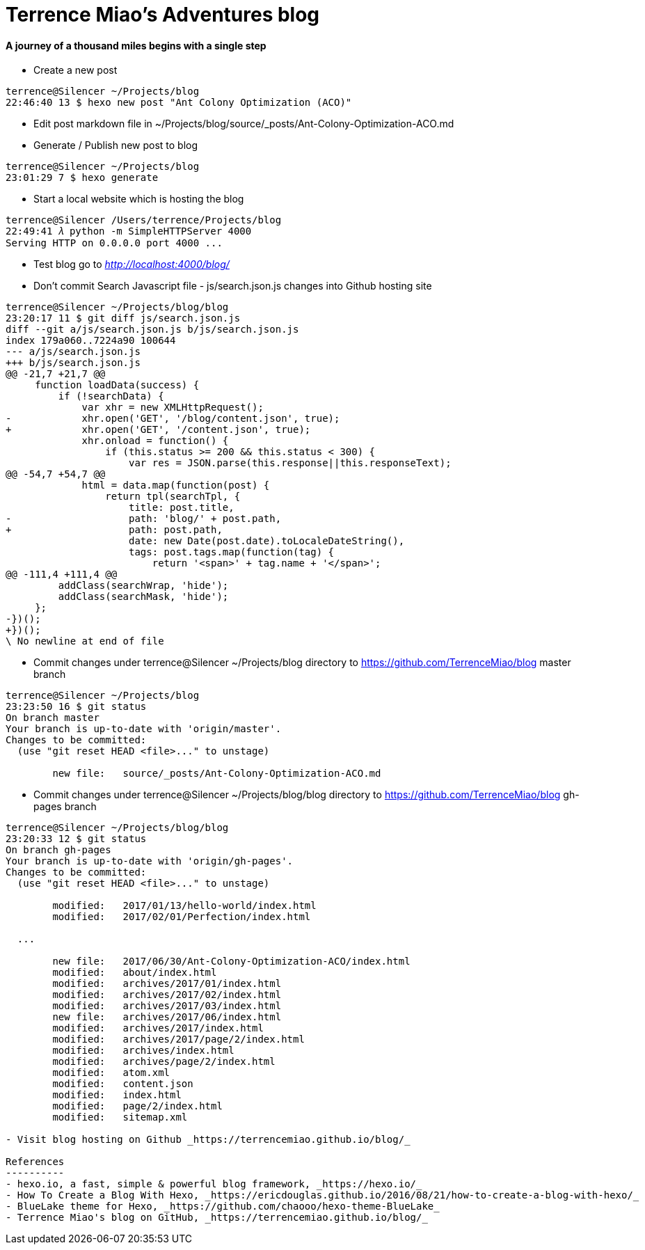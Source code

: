 Terrence Miao's Adventures blog
===============================

==== A journey of a thousand miles begins with a single step

- Create a new post

[source.console]
----
terrence@Silencer ~/Projects/blog
22:46:40 13 $ hexo new post "Ant Colony Optimization (ACO)"
----

- Edit post markdown file in ~/Projects/blog/source/_posts/Ant-Colony-Optimization-ACO.md

- Generate / Publish new post to blog

[source.console]
----
terrence@Silencer ~/Projects/blog
23:01:29 7 $ hexo generate
----

- Start a local website which is hosting the blog

[source.console]
----
terrence@Silencer /Users/terrence/Projects/blog
22:49:41 𝜆 python -m SimpleHTTPServer 4000
Serving HTTP on 0.0.0.0 port 4000 ...
----

- Test blog go to _http://localhost:4000/blog/_

- Don't commit Search Javascript file - js/search.json.js changes into Github hosting site

[source.console]
----
terrence@Silencer ~/Projects/blog/blog
23:20:17 11 $ git diff js/search.json.js
diff --git a/js/search.json.js b/js/search.json.js
index 179a060..7224a90 100644
--- a/js/search.json.js
+++ b/js/search.json.js
@@ -21,7 +21,7 @@
     function loadData(success) {
         if (!searchData) {
             var xhr = new XMLHttpRequest();
-            xhr.open('GET', '/blog/content.json', true);
+            xhr.open('GET', '/content.json', true);
             xhr.onload = function() {
                 if (this.status >= 200 && this.status < 300) {
                     var res = JSON.parse(this.response||this.responseText);
@@ -54,7 +54,7 @@
             html = data.map(function(post) {
                 return tpl(searchTpl, {
                     title: post.title,
-                    path: 'blog/' + post.path,
+                    path: post.path,
                     date: new Date(post.date).toLocaleDateString(),
                     tags: post.tags.map(function(tag) {
                         return '<span>' + tag.name + '</span>';
@@ -111,4 +111,4 @@
         addClass(searchWrap, 'hide');
         addClass(searchMask, 'hide');
     };
-})();
+})();
\ No newline at end of file
----

- Commit changes under terrence@Silencer ~/Projects/blog directory to https://github.com/TerrenceMiao/blog master branch

[source.console]
----
terrence@Silencer ~/Projects/blog
23:23:50 16 $ git status
On branch master
Your branch is up-to-date with 'origin/master'.
Changes to be committed:
  (use "git reset HEAD <file>..." to unstage)

	new file:   source/_posts/Ant-Colony-Optimization-ACO.md
----

- Commit changes under terrence@Silencer ~/Projects/blog/blog directory to https://github.com/TerrenceMiao/blog gh-pages branch

[source.console]
----
terrence@Silencer ~/Projects/blog/blog
23:20:33 12 $ git status
On branch gh-pages
Your branch is up-to-date with 'origin/gh-pages'.
Changes to be committed:
  (use "git reset HEAD <file>..." to unstage)

	modified:   2017/01/13/hello-world/index.html
	modified:   2017/02/01/Perfection/index.html

  ...

	new file:   2017/06/30/Ant-Colony-Optimization-ACO/index.html
	modified:   about/index.html
	modified:   archives/2017/01/index.html
	modified:   archives/2017/02/index.html
	modified:   archives/2017/03/index.html
	new file:   archives/2017/06/index.html
	modified:   archives/2017/index.html
	modified:   archives/2017/page/2/index.html
	modified:   archives/index.html
	modified:   archives/page/2/index.html
	modified:   atom.xml
	modified:   content.json
	modified:   index.html
	modified:   page/2/index.html
	modified:   sitemap.xml

- Visit blog hosting on Github _https://terrencemiao.github.io/blog/_

References
----------
- hexo.io, a fast, simple & powerful blog framework, _https://hexo.io/_
- How To Create a Blog With Hexo, _https://ericdouglas.github.io/2016/08/21/how-to-create-a-blog-with-hexo/_
- BlueLake theme for Hexo, _https://github.com/chaooo/hexo-theme-BlueLake_
- Terrence Miao's blog on GitHub, _https://terrencemiao.github.io/blog/_
